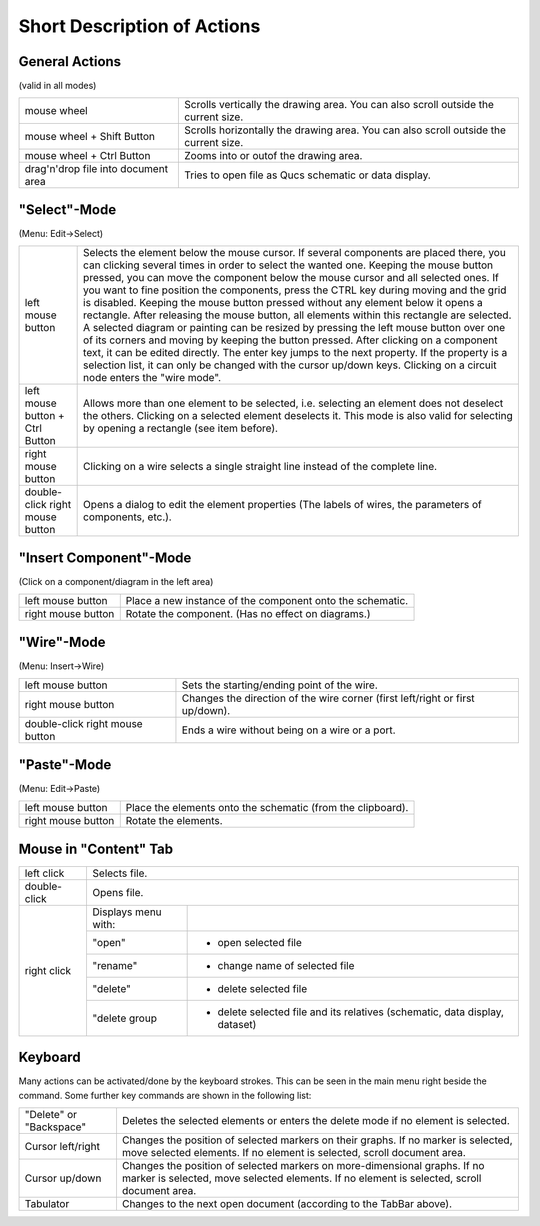 
Short Description of Actions
============================

General Actions
~~~~~~~~~~~~~~~

(valid in all modes)

+---------------------------------------+----------------------------------------------------------------------------------------+
| mouse wheel                           | Scrolls vertically the drawing area. You can also scroll outside the current size.     |
+---------------------------------------+----------------------------------------------------------------------------------------+
| mouse wheel + Shift Button            | Scrolls horizontally the drawing area. You can also scroll outside the current size.   |
+---------------------------------------+----------------------------------------------------------------------------------------+
| mouse wheel + Ctrl Button             | Zooms into or outof the drawing area.                                                  |
+---------------------------------------+----------------------------------------------------------------------------------------+
| drag'n'drop file into document area   | Tries to open file as Qucs schematic or data display.                                  |
+---------------------------------------+----------------------------------------------------------------------------------------+



"Select"-Mode
~~~~~~~~~~~~~

|image0_EN|

(Menu: Edit->Select)

+-----------------------------------+-------------------------------------------------------------------------------------------------------------------------------------------------------------------------------------------------------------------------------------+
| left mouse button                 | Selects the element below the mouse cursor. If several components are placed there, you can clicking several times in order to select the wanted one.                                                                               |
|                                   | Keeping the mouse button pressed, you can move the component below the mouse cursor and all selected ones. If you want to fine position the components, press the CTRL key during moving and the grid is disabled.                  |
|                                   | Keeping the mouse button pressed without any element below it opens a rectangle. After releasing the mouse button, all elements within this rectangle are selected.                                                                 |
|                                   | A selected diagram or painting can be resized by pressing the left mouse button over one of its corners and moving by keeping the button pressed.                                                                                   |
|                                   | After clicking on a component text, it can be edited directly. The enter key jumps to the next property. If the property is a selection list, it can only be changed with the cursor up/down keys.                                  |
|                                   | Clicking on a circuit node enters the "wire mode".                                                                                                                                                                                  |
+-----------------------------------+-------------------------------------------------------------------------------------------------------------------------------------------------------------------------------------------------------------------------------------+
| left mouse button + Ctrl Button   | Allows more than one element to be selected, i.e. selecting an element does not deselect the others. Clicking on a selected element deselects it. This mode is also valid for selecting by opening a rectangle (see item before).   |
+-----------------------------------+-------------------------------------------------------------------------------------------------------------------------------------------------------------------------------------------------------------------------------------+
| right mouse button                | Clicking on a wire selects a single straight line instead of the complete line.                                                                                                                                                     |
+-----------------------------------+-------------------------------------------------------------------------------------------------------------------------------------------------------------------------------------------------------------------------------------+
| double-click right mouse button   | Opens a dialog to edit the element properties (The labels of wires, the parameters of components, etc.).                                                                                                                            |
+-----------------------------------+-------------------------------------------------------------------------------------------------------------------------------------------------------------------------------------------------------------------------------------+


"Insert Component"-Mode
~~~~~~~~~~~~~~~~~~~~~~~

(Click on a component/diagram in the left area)

+----------------------+-------------------------------------------------------------+
| left mouse button    | Place a new instance of the component onto the schematic.   |
+----------------------+-------------------------------------------------------------+
| right mouse button   | Rotate the component. (Has no effect on diagrams.)          |
+----------------------+-------------------------------------------------------------+


"Wire"-Mode
~~~~~~~~~~~

|image1_EN|

(Menu: Insert->Wire)

+-----------------------------------+---------------------------------------------------------------------------------+
| left mouse button                 | Sets the starting/ending point of the wire.                                     |
+-----------------------------------+---------------------------------------------------------------------------------+
| right mouse button                | Changes the direction of the wire corner (first left/right or first up/down).   |
+-----------------------------------+---------------------------------------------------------------------------------+
| double-click right mouse button   | Ends a wire without being on a wire or a port.                                  |
+-----------------------------------+---------------------------------------------------------------------------------+


"Paste"-Mode
~~~~~~~~~~~~

|image2_EN|

(Menu: Edit->Paste)

+----------------------+---------------------------------------------------------------+
| left mouse button    | Place the elements onto the schematic (from the clipboard).   |
+----------------------+---------------------------------------------------------------+
| right mouse button   | Rotate the elements.                                          |
+----------------------+---------------------------------------------------------------+


Mouse in "Content" Tab
~~~~~~~~~~~~~~~~~~~~~~

|image3_EN|


+--------------------+---------------------+----------------------------------------------+
| left click         | Selects file.                                                      |
+--------------------+---------------------+----------------------------------------------+
| double-click       | Opens file.                                                        |
+--------------------+---------------------+----------------------------------------------+
| right click        | Displays menu with: |                                              |
|                    +---------------------+----------------------------------------------+
|                    |   "open"            | - open selected file                         |
|                    +---------------------+----------------------------------------------+
|                    |   "rename"          | - change name of selected file               |
|                    +---------------------+----------------------------------------------+
|                    |   "delete"          | - delete selected file                       |
|                    +---------------------+----------------------------------------------+
|                    |   "delete group     | - delete selected file and its relatives     |
|                    |                     |   (schematic, data display, dataset)         |
+--------------------+---------------------+----------------------------------------------+


Keyboard
~~~~~~~~

Many actions can be activated/done by the keyboard strokes. This can be
seen in the main menu right beside the command. Some further key
commands are shown in the following list:

+---------------------------+--------------------------------------------------------------------------------------+
| "Delete" or "Backspace"   | Deletes the selected elements or enters the delete mode if no element is selected.   |
+---------------------------+--------------------------------------------------------------------------------------+
| Cursor left/right         | Changes the position of selected markers on their graphs.                            |
|                           | If no marker is selected, move selected elements.                                    |
|                           | If no element is selected, scroll document area.                                     |
+---------------------------+--------------------------------------------------------------------------------------+
| Cursor up/down            | Changes the position of selected markers on more-dimensional graphs.                 |
|                           | If no marker is selected, move selected elements.                                    |
|                           | If no element is selected, scroll document area.                                     |
+---------------------------+--------------------------------------------------------------------------------------+
| Tabulator                 | Changes to the next open document (according to the TabBar above).                   |
+---------------------------+--------------------------------------------------------------------------------------+

.. only:: html

   `back to the top <#top>`__

.. |image0_EN| image:: _static/en/select.png
.. |image1_EN| image:: _static/en/wire.png
.. |image2_EN| image:: _static/en/paste.png
.. |image3_EN| image:: _static/en/contab.png

.. |image0_DE| image:: _static/de/select.png
.. |image1_DE| image:: _static/de/wire.png
.. |image2_DE| image:: _static/de/paste.png
.. |image3_DE| image:: _static/de/inhalttab.png
